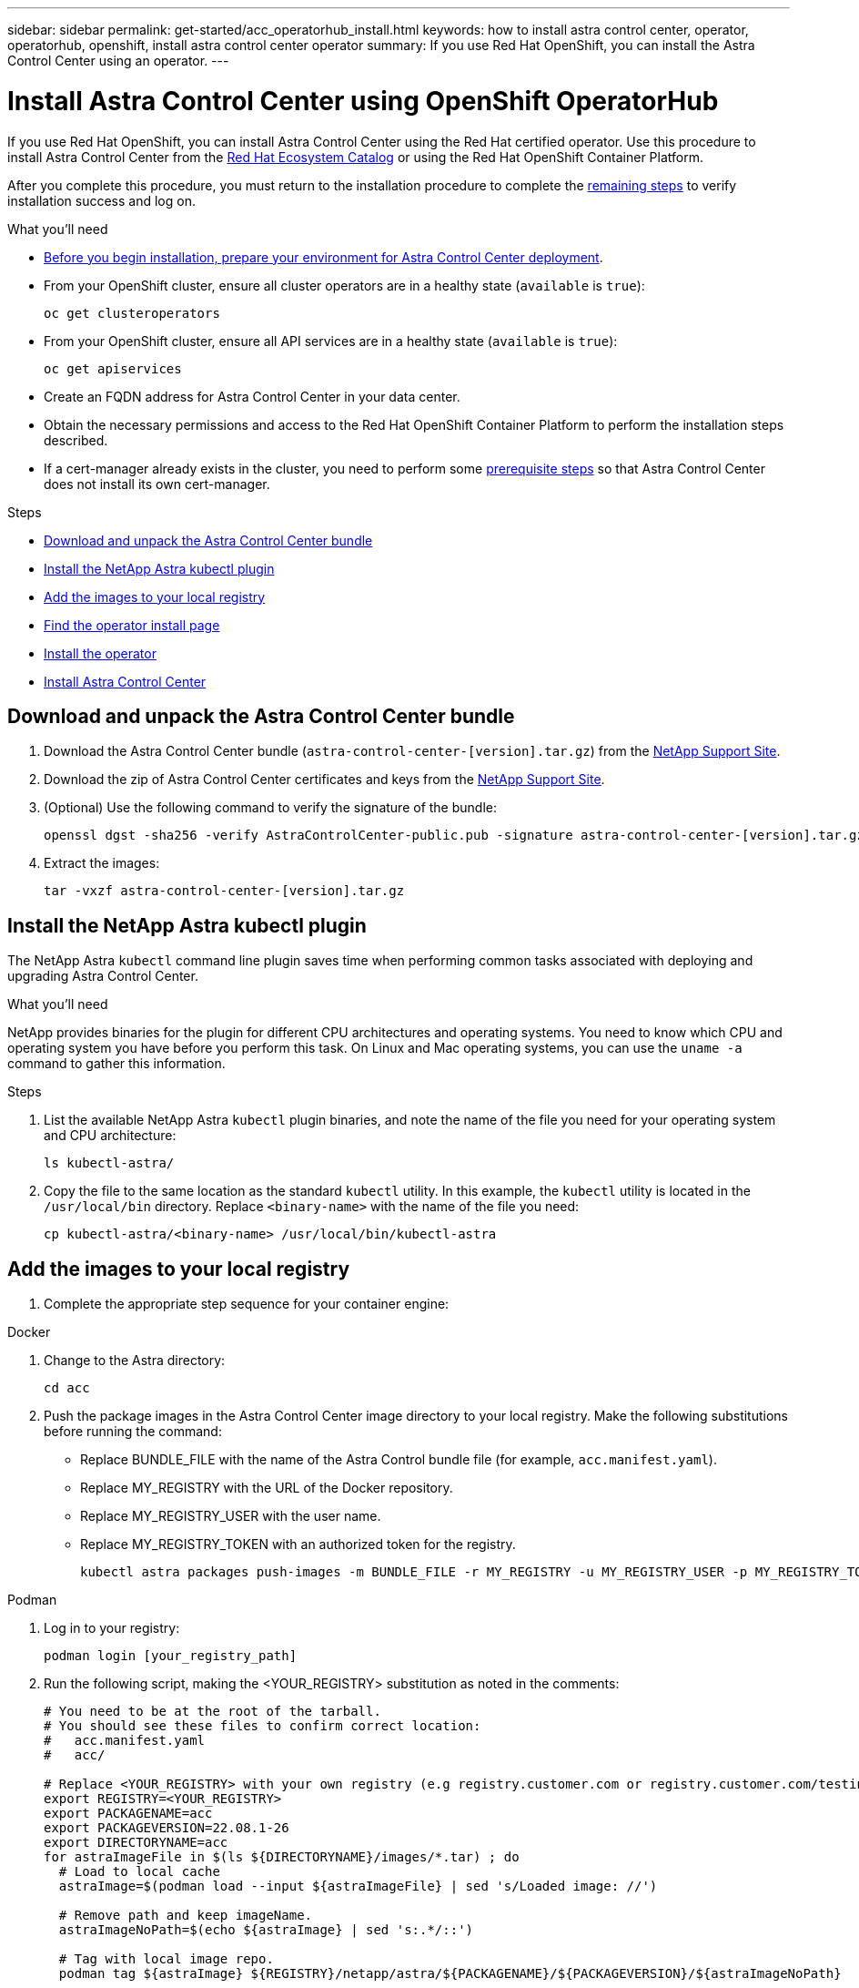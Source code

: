 ---
sidebar: sidebar
permalink: get-started/acc_operatorhub_install.html
keywords: how to install astra control center, operator, operatorhub, openshift, install astra control center operator
summary: If you use Red Hat OpenShift, you can install the Astra Control Center using an operator.
---

= Install Astra Control Center using OpenShift OperatorHub
:hardbreaks:
:icons: font
:imagesdir: ../media/get-started/

If you use Red Hat OpenShift, you can install Astra Control Center using the Red Hat certified operator. Use this procedure to install Astra Control Center from the https://catalog.redhat.com/software/operators/explore[Red Hat Ecosystem Catalog^] or using the Red Hat OpenShift Container Platform.

After you complete this procedure, you must return to the installation procedure to complete the link:../get-started/install_acc.html#verify-system-status[remaining steps] to verify installation success and log on.

.What you'll need
* link:requirements.html[Before you begin installation, prepare your environment for Astra Control Center deployment].
* From your OpenShift cluster, ensure all cluster operators are in a healthy state (`available` is `true`):
+
----
oc get clusteroperators
----

* From your OpenShift cluster, ensure all API services are in a healthy state (`available` is `true`):
+
----
oc get apiservices
----

* Create an FQDN address for Astra Control Center in your data center.
* Obtain the necessary permissions and access to the Red Hat OpenShift Container Platform to perform the installation steps described.
* If a cert-manager already exists in the cluster, you need to perform some link:../get-started/cert-manager-prereqs.html[prerequisite steps] so that Astra Control Center does not install its own cert-manager.

.Steps

* <<Download and unpack the Astra Control Center bundle>>
* <<Install the NetApp Astra kubectl plugin>>
* <<Add the images to your local registry>>
* <<Find the operator install page>>
* <<Install the operator>>
* <<Install Astra Control Center>>

== Download and unpack the Astra Control Center bundle

. Download the Astra Control Center bundle (`astra-control-center-[version].tar.gz`) from the https://mysupport.netapp.com/site/products/all/details/astra-control-center/downloads-tab[NetApp Support Site^].
. Download the zip of Astra Control Center certificates and keys from the https://mysupport.netapp.com/site/products/all/details/astra-control-center/downloads-tab[NetApp Support Site^].
. (Optional) Use the following command to verify the signature of the bundle:
+
----
openssl dgst -sha256 -verify AstraControlCenter-public.pub -signature astra-control-center-[version].tar.gz.sig astra-control-center-[version].tar.gz
----
. Extract the images:
+
----
tar -vxzf astra-control-center-[version].tar.gz
----

== Install the NetApp Astra kubectl plugin

The NetApp Astra `kubectl` command line plugin saves time when performing common tasks associated with deploying and upgrading Astra Control Center.

.What you'll need

NetApp provides binaries for the plugin for different CPU architectures and operating systems. You need to know which CPU and operating system you have before you perform this task. On Linux and Mac operating systems, you can use the `uname -a` command to gather this information.

.Steps

. List the available NetApp Astra `kubectl` plugin binaries, and note the name of the file you need for your operating system and CPU architecture:
+
----
ls kubectl-astra/
----
. Copy the file to the same location as the standard `kubectl` utility. In this example, the `kubectl` utility is located in the `/usr/local/bin` directory. Replace `<binary-name>` with the name of the file you need:
+
----
cp kubectl-astra/<binary-name> /usr/local/bin/kubectl-astra
----


== Add the images to your local registry

. Complete the appropriate step sequence for your container engine: 

// start tabbed block for docker and podman approaches

[role="tabbed-block"]
====

.Docker
--
. Change to the Astra directory:
+
[source,sh]
----
cd acc
----
. [[substep_image_local_registry_push]]Push the package images in the Astra Control Center image directory to your local registry. Make the following substitutions before running the command:
+

* Replace BUNDLE_FILE with the name of the Astra Control bundle file (for example, `acc.manifest.yaml`).
* Replace MY_REGISTRY with the URL of the Docker repository.
* Replace MY_REGISTRY_USER with the user name.
* Replace MY_REGISTRY_TOKEN with an authorized token for the registry.
+
[source,sh]
----
kubectl astra packages push-images -m BUNDLE_FILE -r MY_REGISTRY -u MY_REGISTRY_USER -p MY_REGISTRY_TOKEN
----
--

.Podman
--
. Log in to your registry:
+
[source,sh]
----
podman login [your_registry_path]
----
. Run the following script, making the <YOUR_REGISTRY> substitution as noted in the comments:
+
[source,sh]
----
# You need to be at the root of the tarball.
# You should see these files to confirm correct location:
#   acc.manifest.yaml
#   acc/

# Replace <YOUR_REGISTRY> with your own registry (e.g registry.customer.com or registry.customer.com/testing, etc..)
export REGISTRY=<YOUR_REGISTRY>
export PACKAGENAME=acc
export PACKAGEVERSION=22.08.1-26
export DIRECTORYNAME=acc
for astraImageFile in $(ls ${DIRECTORYNAME}/images/*.tar) ; do
  # Load to local cache
  astraImage=$(podman load --input ${astraImageFile} | sed 's/Loaded image: //')
 
  # Remove path and keep imageName.
  astraImageNoPath=$(echo ${astraImage} | sed 's:.*/::')
 
  # Tag with local image repo.
  podman tag ${astraImage} ${REGISTRY}/netapp/astra/${PACKAGENAME}/${PACKAGEVERSION}/${astraImageNoPath}
 
  # Push to the local repo.
  podman push ${REGISTRY}/netapp/astra/${PACKAGENAME}/${PACKAGEVERSION}/${astraImageNoPath}
done
----
--

====

// end tabbed block

== Find the operator install page

. Complete one of the following procedures to access the operator install page:
* From Red Hat Openshift web console:
image:openshift_operatorhub.png[Astra Control Center install page]
.. Log in to the OpenShift Container Platform UI.
.. From the side menu, select *Operators > OperatorHub*.
.. Select the NetApp Astra Control Center operator.
.. Select *Install*.

* From Red Hat Ecosystem Catalog:
image:red_hat_catalog.png[Astra Control Center overview page]
.. Select the NetApp Astra Control Center https://catalog.redhat.com/software/operators/detail/611fd22aaf489b8bb1d0f274[operator].
.. Select *Deploy and Use*.

== Install the operator

. Complete the *Install Operator* page and install the operator:
+
NOTE: The operator will be available in all cluster namespaces.

.. Select the operator namespace or `netapp-acc-operator` namespace will be created automatically as part of the operator installation.
.. Select a manual or automatic approval strategy.
+
NOTE: Manual approval is recommended. You should only have a single operator instance running per cluster.

.. Select *Install*.
+
NOTE: If you selected a manual approval strategy, you will be prompted to approve the manual install plan for this operator.

. From the console, go to the OperatorHub menu and confirm that the operator installed successfully.

== Install Astra Control Center

. From the console within the details view of the Astra Control Center operator, select `Create instance` in the Provided APIs section.
. Complete the `Create AstraControlCenter` form field:
.. Keep or adjust the Astra Control Center name.
.. (Optional) Enable or disable Auto Support. Retaining Auto Support functionality is recommended.
.. Enter the Astra Control Center address. Do not enter `http://` or `https://` in the address.
.. Enter the Astra Control Center version; for example, 21.12.60.
.. Enter an account name, email address, and admin last name.
.. Retain the default volume reclaim policy.
.. In *Image Registry*, enter your local container image registry path. Do not enter `http://` or `https://` in the address.
.. If you use a registry that requires authentication, enter the secret.
.. Enter the admin first name.
.. Configure resources scaling.
.. Retain the default storage class.
.. Define CRD handling preferences.
. Select `Create`.

== What's next

Verify the successful installation of Astra Control Center and complete the link:../get-started/install_acc.html#verify-system-status[remaining steps] to log in. Additionally, you will complete the deployment by also performing link:setup_overview.html[setup tasks].
